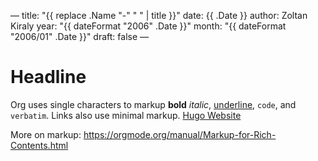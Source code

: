 ---
title: "{{ replace .Name "-" " " | title }}"
date: {{ .Date }}
author: Zoltan Kiraly
year: "{{ dateFormat "2006" .Date }}"
month: "{{ dateFormat "2006/01" .Date }}"
draft: false
---

* Headline

Org uses single characters to markup *bold* /italic/, _underline_, ~code~, and =verbatim=.
Links also use minimal markup. [[https://gohugo.io/][Hugo Website]]

More on markup: https://orgmode.org/manual/Markup-for-Rich-Contents.html